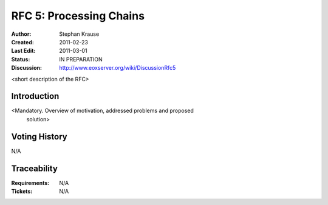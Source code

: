 .. RFC 5: Processing Chains

.. index::
   single: Processing Chains

.. _rfc_5:

RFC 5: Processing Chains
========================

:Author: Stephan Krause
:Created: 2011-02-23
:Last Edit: 2011-03-01
:Status: IN PREPARATION
:Discussion: http://www.eoxserver.org/wiki/DiscussionRfc5

<short description of the RFC>

Introduction
------------

<Mandatory. Overview of motivation, addressed problems and proposed
 solution>

Voting History
--------------

N/A

Traceability
------------

:Requirements: N/A
:Tickets: N/A
